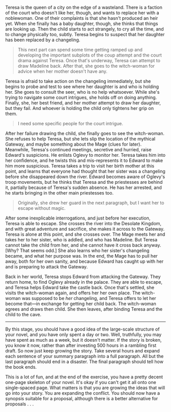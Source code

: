 Teresa is the queen of a city on the edge of a wasteland. There is a
faction of the court who doesn't like her, though, and wants to replace
her with a noblewoman. One of their complaints is that she hasn't
produced an heir yet. When she finally has a baby daughter, though, she
thinks that things are looking up. Then the child starts to act
strangely, to cry all the time, and to change physically too, subtly.
Teresa begins to suspect that her daughter has been replaced by a
changeling.

#+BEGIN_QUOTE
  This next part can spend some time getting ramped up and developing
  the important subplots of the coup attempt and the court drama against
  Teresa. Once that's underway, Teresa can attempt to draw Madeline
  back. After that, she goes to the witch-woman for advice when her
  mother doesn't have any.
#+END_QUOTE

Teresa is afraid to take action on the changeling immediately, but she
begins to probe and test to see where her daughter is and who is holding
her. She goes to consult the seer, who is no help whatsoever. While
she's trying to navigate some court intrigues, she holds off on doing
anything. Finally, she, her best friend, and her mother attempt to draw
her daughter, but they fail. And whoever is holding the child only
tightens her grip on them.

#+BEGIN_QUOTE
  I need some specific people for the court intrigue.
#+END_QUOTE

After her failure drawing the child, she finally goes to see the
witch-woman. She refuses to help Teresa, but she lets slip the location
of the mythical Gateway, and maybe something about the Mage (clues for
later). Meanwhile, Teresa's continued meetings, secretive and hurried,
raise Edward's suspicions. He enlists Oglevy to monitor her. Teresa
takes him into her confidence, and he twists this and mis-represents it
to Edward to make him more suspicious. Teresa takes a trip to visit her
birth mother at this point, and learns that everyone had thought that
her sister was a changeling before she disappeared down the river.
Edward becomes aware of Oglevy's troop movements, but he thinks that
Teresa and the priestesses are behind it, partially because of Teresa's
sudden absence. He has her arrested, and he starts bringing in the other
main priestesses too.

#+BEGIN_QUOTE
  Originally, she drew her guard in the next paragraph, but I want her
  to escape without magic.
#+END_QUOTE

After some inexplicable interrogations, and just before her execution,
Teresa is able to escape. She crosses the river into the Desolate
Kingdom, and with great adventure and sacrifice, she makes it across to
the Gateway. Teresa is alone at this point, and she crosses over. The
Mage meets her and takes her to her sister, who is addled, and who has
Madeline. But Teresa cannot take the child from her, and she cannot have
it cross back anyway. [Why? That seems odd.] She also learns who her
sister's changeling became, and what her purpose was. In the end, the
Mage has to pull her away, both for her own sanity, and because Edward
has caught up with her and is preparing to attack the Gateway.

Back in her world, Teresa stops Edward from attacking the Gateway. They
return home, to find Oglevy already in the palace. They are able to
escape, and Teresa helps Edward take the castle back. Once that's
settled, she visits the witch-woman again, and offers her her own place.
The witch-woman was supposed to be /her/ changeling, and Teresa offers
to let her become that---in exchange for getting her child back. The
witch-woman agrees and draws then child. She then leaves, after binding
Teresa and the child to the cave.

--------------

By this stage, you should have a good idea of the large-scale structure
of your novel, and you have only spent a day or two. Well, truthfully,
you may have spent as much as a week, but it doesn't matter. If the
story is broken, you know it now, rather than after investing 500 hours
in a rambling first draft. So now just keep growing the story. Take
several hours and expand each sentence of your summary paragraph into a
full paragraph. All but the last paragraph should end in a disaster. The
final paragraph should tell how the book ends.

This is a lot of fun, and at the end of the exercise, you have a pretty
decent one-page skeleton of your novel. It's okay if you can't get it
all onto one single-spaced page. What matters is that you are growing
the ideas that will go into your story. You are expanding the conflict.
You should now have a synopsis suitable for a proposal, although there
is a better alternative for proposals . . .
